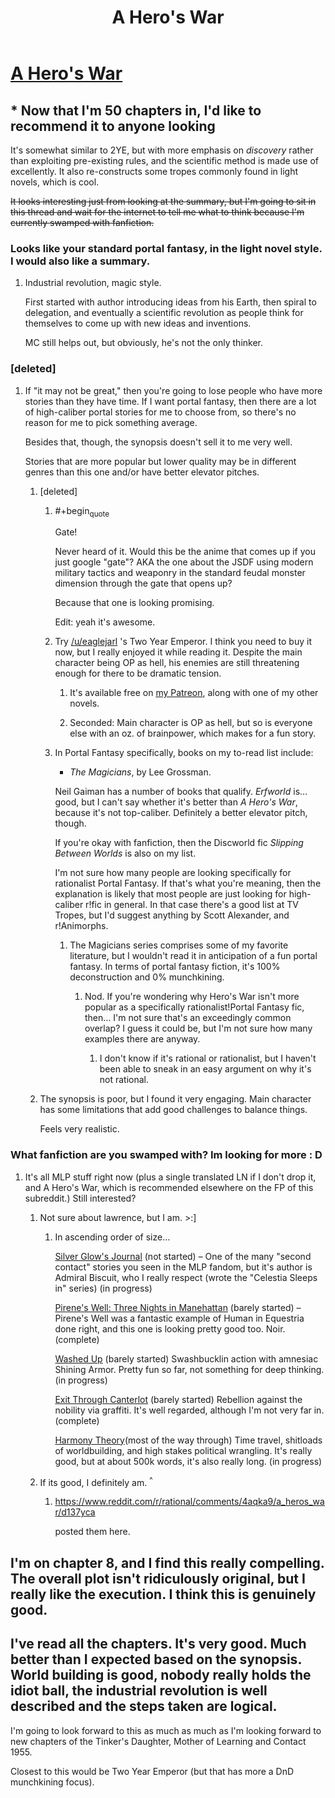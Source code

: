 #+TITLE: A Hero's War

* [[https://www.fictionpress.com/s/3238329/1/A-Hero-s-War][A Hero's War]]
:PROPERTIES:
:Author: hackerkiba
:Score: 21
:DateUnix: 1458173260.0
:END:

** * Now that I'm 50 chapters in, I'd like to recommend it to anyone looking
  :PROPERTIES:
  :CUSTOM_ID: now-that-im-50-chapters-in-id-like-to-recommend-it-to-anyone-looking
  :END:
It's somewhat similar to 2YE, but with more emphasis on /discovery/ rather than exploiting pre-existing rules, and the scientific method is made use of excellently. It also re-constructs some tropes commonly found in light novels, which is cool.

+It looks interesting just from looking at the summary, but I'm going to sit in this thread and wait for the internet to tell me what to think because I'm currently swamped with fanfiction.+
:PROPERTIES:
:Author: GaBeRockKing
:Score: 12
:DateUnix: 1458174678.0
:END:

*** Looks like your standard portal fantasy, in the light novel style. I would also like a summary.
:PROPERTIES:
:Author: AmeteurOpinions
:Score: 7
:DateUnix: 1458175013.0
:END:

**** Industrial revolution, magic style.

First started with author introducing ideas from his Earth, then spiral to delegation, and eventually a scientific revolution as people think for themselves to come up with new ideas and inventions.

MC still helps out, but obviously, he's not the only thinker.
:PROPERTIES:
:Author: hackerkiba
:Score: 7
:DateUnix: 1458176312.0
:END:


*** [deleted]
:PROPERTIES:
:Score: 3
:DateUnix: 1458187969.0
:END:

**** If "it may not be great," then you're going to lose people who have more stories than they have time. If I want portal fantasy, then there are a lot of high-caliber portal stories for me to choose from, so there's no reason for me to pick something average.

Besides that, though, the synopsis doesn't sell it to me very well.

Stories that are more popular but lower quality may be in different genres than this one and/or have better elevator pitches.
:PROPERTIES:
:Author: callmebrotherg
:Score: 2
:DateUnix: 1458188439.0
:END:

***** [deleted]
:PROPERTIES:
:Score: 5
:DateUnix: 1458220530.0
:END:

****** #+begin_quote
  Gate!
#+end_quote

Never heard of it. Would this be the anime that comes up if you just google "gate"? AKA the one about the JSDF using modern military tactics and weaponry in the standard feudal monster dimension through the gate that opens up?

Because that one is looking promising.

Edit: yeah it's awesome.
:PROPERTIES:
:Author: gabbalis
:Score: 3
:DateUnix: 1458421118.0
:END:


****** Try [[/u/eaglejarl]] 's Two Year Emperor. I think you need to buy it now, but I really enjoyed it while reading it. Despite the main character being OP as hell, his enemies are still threatening enough for there to be dramatic tension.
:PROPERTIES:
:Author: GaBeRockKing
:Score: 2
:DateUnix: 1458222567.0
:END:

******* It's available free on [[http://Patreon.com/davidstorrs][my Patreon]], along with one of my other novels.
:PROPERTIES:
:Author: eaglejarl
:Score: 2
:DateUnix: 1458225583.0
:END:


******* Seconded: Main character is OP as hell, but so is everyone else with an oz. of brainpower, which makes for a fun story.
:PROPERTIES:
:Author: Linkisis
:Score: 1
:DateUnix: 1458324443.0
:END:


****** In Portal Fantasy specifically, books on my to-read list include:

- /The Magicians/, by Lee Grossman.

Neil Gaiman has a number of books that qualify. /Erfworld/ is... good, but I can't say whether it's better than /A Hero's War/, because it's not top-caliber. Definitely a better elevator pitch, though.

If you're okay with fanfiction, then the Discworld fic /Slipping Between Worlds/ is also on my list.

I'm not sure how many people are looking specifically for rationalist Portal Fantasy. If that's what you're meaning, then the explanation is likely that most people are just looking for high-caliber r!fic in general. In that case there's a good list at TV Tropes, but I'd suggest anything by Scott Alexander, and r!Animorphs.
:PROPERTIES:
:Author: callmebrotherg
:Score: 2
:DateUnix: 1458250178.0
:END:

******* The Magicians series comprises some of my favorite literature, but I wouldn't read it in anticipation of a fun portal fantasy. In terms of portal fantasy fiction, it's 100% deconstruction and 0% munchkining.
:PROPERTIES:
:Author: 4t0m
:Score: 1
:DateUnix: 1458277545.0
:END:

******** Nod. If you're wondering why Hero's War isn't more popular as a specifically rationalist!Portal Fantasy fic, then... I'm not sure that's an exceedingly common overlap? I guess it could be, but I'm not sure how many examples there are anyway.
:PROPERTIES:
:Author: callmebrotherg
:Score: 1
:DateUnix: 1458288794.0
:END:

********* I don't know if it's rational or rationalist, but I haven't been able to sneak in an easy argument on why it's not rational.
:PROPERTIES:
:Author: hackerkiba
:Score: 1
:DateUnix: 1458289081.0
:END:


***** The synopsis is poor, but I found it very engaging. Main character has some limitations that add good challenges to balance things.

Feels very realistic.
:PROPERTIES:
:Author: IcyWindows
:Score: 1
:DateUnix: 1458873841.0
:END:


*** What fanfiction are you swamped with? Im looking for more : D
:PROPERTIES:
:Author: ianstlawrence
:Score: 1
:DateUnix: 1458187206.0
:END:

**** It's all MLP stuff right now (plus a single translated LN if I don't drop it, and A Hero's War, which is recommended elsewhere on the FP of this subreddit.) Still interested?
:PROPERTIES:
:Author: GaBeRockKing
:Score: 2
:DateUnix: 1458187477.0
:END:

***** Not sure about lawrence, but I am. >:]
:PROPERTIES:
:Author: callmebrotherg
:Score: 1
:DateUnix: 1458188286.0
:END:

****** In ascending order of size...

[[http://www.fimfiction.net/story/317740/silver-glows-journal][Silver Glow's Journal]] (not started) -- One of the many "second contact" stories you seen in the MLP fandom, but it's author is Admiral Biscuit, who I really respect (wrote the "Celestia Sleeps in" series) (in progress)

[[http://www.fimfiction.net/story/284980/pirenes-well-three-nights-in-manehattan][Pirene's Well: Three Nights in Manehattan]] (barely started) -- Pirene's Well was a fantastic example of Human in Equestria done right, and this one is looking pretty good too. Noir. (complete)

[[http://www.fimfiction.net/story/92469/washed-up][Washed Up]] (barely started) Swashbucklin action with amnesiac Shining Armor. Pretty fun so far, not something for deep thinking. (in progress)

[[http://www.fimfiction.net/story/58321/exit-through-canterlot][Exit Through Canterlot]] (barely started) Rebellion against the nobility via graffiti. It's well regarded, although I'm not very far in. (complete)

[[http://www.fimfiction.net/story/48739/harmony-theory][Harmony Theory]](most of the way through) Time travel, shitloads of worldbuilding, and high stakes political wrangling. It's really good, but at about 500k words, it's also really long. (in progress)
:PROPERTIES:
:Author: GaBeRockKing
:Score: 1
:DateUnix: 1458222405.0
:END:


***** If its good, I definitely am. ^{^}
:PROPERTIES:
:Author: ianstlawrence
:Score: 1
:DateUnix: 1458630582.0
:END:

****** [[https://www.reddit.com/r/rational/comments/4aqka9/a_heros_war/d137yca]]

posted them here.
:PROPERTIES:
:Author: GaBeRockKing
:Score: 1
:DateUnix: 1458630905.0
:END:


** I'm on chapter 8, and I find this really compelling. The overall plot isn't ridiculously original, but I really like the execution. I think this is genuinely good.
:PROPERTIES:
:Author: Kodix
:Score: 4
:DateUnix: 1458218709.0
:END:


** I've read all the chapters. It's very good. Much better than I expected based on the synopsis. World building is good, nobody really holds the idiot ball, the industrial revolution is well described and the steps taken are logical.

I'm going to look forward to this as much as much as I'm looking forward to new chapters of the Tinker's Daughter, Mother of Learning and Contact 1955.

Closest to this would be Two Year Emperor (but that has more a DnD munchkining focus).
:PROPERTIES:
:Author: gommm
:Score: 3
:DateUnix: 1458317185.0
:END:
